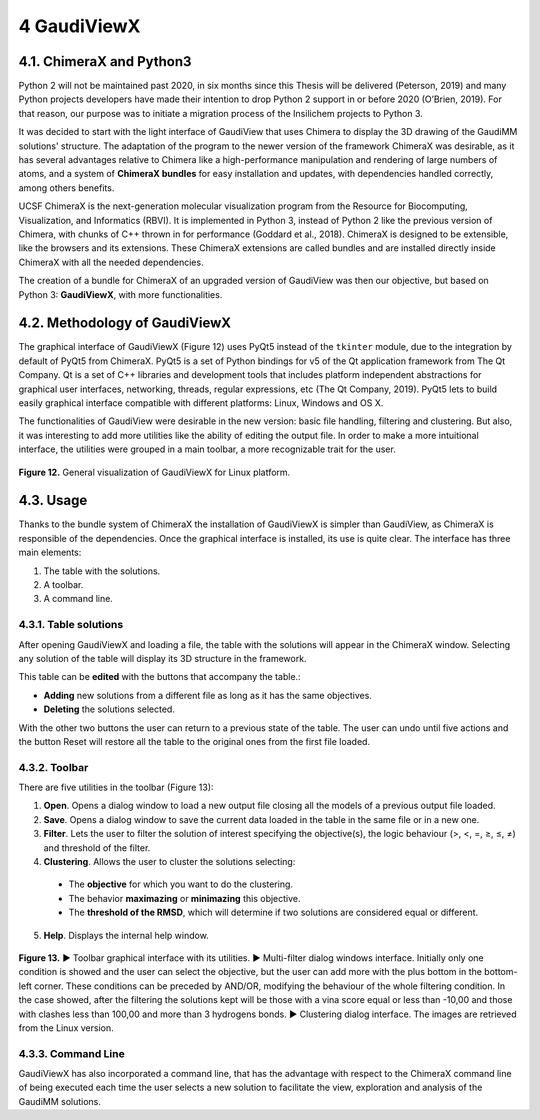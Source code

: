 ============
4 GaudiViewX
============

4.1. ChimeraX and Python3
=========================

Python 2 will not be maintained past 2020, in six months since this Thesis will be delivered (Peterson, 2019) and many Python projects developers have made their intention to drop Python 2 support in or before 2020 (O’Brien, 2019). For that reason, our purpose was to initiate a migration process of the Insilichem projects to Python 3.

It was decided to start with the light interface of GaudiView that uses Chimera to display the 3D drawing of the GaudiMM solutions' structure. The adaptation of the program to the newer version of the framework ChimeraX was desirable, as it has several advantages relative to Chimera like a high-performance manipulation and rendering of large numbers of atoms, and a system of **ChimeraX bundles** for easy installation and updates, with dependencies handled correctly, among others benefits.

UCSF ChimeraX is the next-generation molecular visualization program from the Resource for Biocomputing, Visualization, and Informatics (RBVI). It is implemented in Python 3, instead of Python 2 like the previous version of Chimera, with chunks of C++ thrown in for performance (Goddard et al., 2018). ChimeraX is designed to be extensible, like the browsers and its extensions. These ChimeraX extensions are called bundles and are installed directly inside ChimeraX with all the needed dependencies.

The creation of a bundle for ChimeraX of an upgraded version of GaudiView was then our objective, but based on Python 3: **GaudiViewX**, with more functionalities.

4.2. Methodology of GaudiViewX
==============================

The graphical interface of GaudiViewX (Figure 12) uses PyQt5 instead of the ``tkinter`` module, due to the integration by default of PyQt5 from ChimeraX. PyQt5 is a set of Python bindings for v5 of the Qt application framework from The Qt Company. Qt is a set of C++ libraries and development tools that includes platform independent abstractions for graphical user interfaces, networking, threads, regular expressions, etc (The Qt Company, 2019). PyQt5 lets to build easily graphical interface compatible with different platforms: Linux, Windows and OS X.

The functionalities of GaudiView were desirable in the new version: basic file handling, filtering and clustering. But also, it was interesting to add more utilities like the ability of editing the output file. In order to make a more intuitional interface, the utilities were grouped in a main toolbar, a more recognizable trait for the user.

.. figure:: fig/12.gaudiviewx.png
    :alt: Visualization of the interface GaudiViewX.
    :align: center
    :scale: 75%
    
    **Figure 12.** General visualization of GaudiViewX for Linux platform.

4.3. Usage
==========

Thanks to the bundle system of ChimeraX the installation of GaudiViewX is simpler than GaudiView, as ChimeraX is responsible of the dependencies. Once the graphical interface is installed, its use is quite clear. The interface has three main elements:

1. The table with the solutions.
2. A toolbar.
3. A command line.

4.3.1. Table solutions
----------------------

After opening GaudiViewX and loading a file, the table with the solutions will appear in the ChimeraX window. Selecting any solution of the table will display its 3D structure in the framework.

This table can be **edited** with the buttons that accompany the table.:

* **Adding** new solutions from a different file as long as it has the same objectives.
* **Deleting** the solutions selected.

With the other two buttons the user can return to a previous state of the table. The user can undo until five actions and the button Reset will restore all the table to the original ones from the first file loaded.

4.3.2. Toolbar
--------------

There are five utilities in the toolbar (Figure 13):

1. **Open**. Opens a dialog window to load a new output file closing all the models of a previous output file loaded.
2. **Save**. Opens a dialog window to save the current data loaded in the table in the same file or in a new one.
3. **Filter**. Lets the user to filter the solution of interest specifying the objective(s), the logic behaviour (>, <, =, ≥, ≤, ≠) and threshold of the filter.
4. **Clustering**. Allows the user to cluster the solutions selecting:

 * The **objective** for which you want to do the clustering.
 * The behavior **maximazing** or **minimazing** this objective.
 * The **threshold of the RMSD**, which will determine if two solutions are considered equal or different.

5. **Help**. Displays the internal help window.

.. figure:: fig/13.toolbar-filter-clustering.png
    :alt: Visualization of the GaudiViewX's toolbar, filtering and clustering.
    :align: center
    :scale: 75%
    
    **Figure 13.** ▶ Toolbar graphical interface with its utilities. ▶ Multi-filter dialog windows interface. Initially only one condition is showed and the user can select the objective, but the user can add more with the plus bottom in the bottom-left corner. These conditions can be preceded by AND/OR, modifying the behaviour of the whole filtering condition. In the case showed, after the filtering the solutions kept will be those with a vina score equal or less than -10,00 and those with clashes less than 100,00 and more than 3 hydrogens bonds. ▶ Clustering dialog interface. The images are retrieved from the Linux version.

4.3.3. Command Line
-------------------

GaudiViewX has also incorporated a command line, that has the advantage with respect to the ChimeraX command line of being executed each time the user selects a new solution to facilitate the view, exploration and analysis of the GaudiMM solutions.
